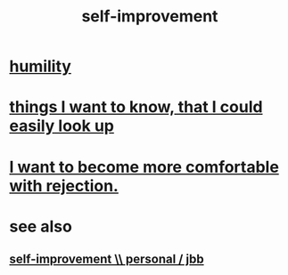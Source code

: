 :PROPERTIES:
:ID:       a7404dc2-004e-43d5-b8c6-862601cd2c03
:END:
#+title: self-improvement
* [[id:91dc626c-36e2-4dc6-9c4f-fdea453c838e][humility]]
* [[id:fea693ce-0ef6-4535-9d8d-7e150ac6480e][things I want to know, that I could easily look up]]
* [[id:28e96d3a-9cf7-4151-bf43-e155a739d568][I want to become more comfortable with rejection.]]
* see also
** [[id:a9ab0de0-a5e2-4f71-9298-f183ae4bb58e][self-improvement \\ personal / jbb]]
